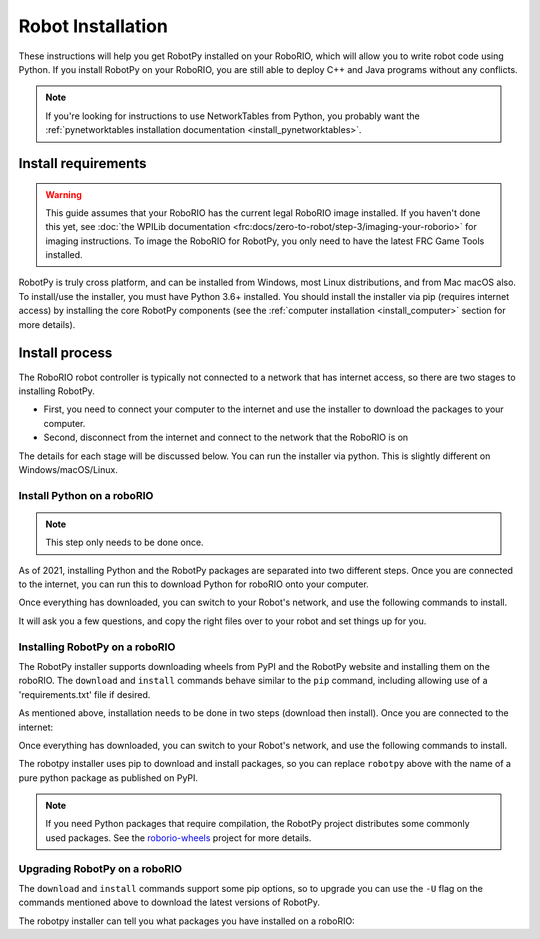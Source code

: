 
.. _install_robotpy:

Robot Installation
==================

These instructions will help you get RobotPy installed on your RoboRIO, which will
allow you to write robot code using Python. If you install RobotPy on your
RoboRIO, you are still able to deploy C++ and Java programs without any conflicts.

.. note:: If you're looking for instructions to use NetworkTables from Python,
          you probably want the :ref:`pynetworktables installation documentation
          <install_pynetworktables>`.

Install requirements
--------------------

.. warning:: This guide assumes that your RoboRIO has the current legal RoboRIO
             image installed. If you haven't done this yet, see :doc:`the WPILib
             documentation <frc:docs/zero-to-robot/step-3/imaging-your-roborio>`
             for imaging instructions. To image the RoboRIO for RobotPy, you
             only need to have the latest FRC Game Tools installed.

RobotPy is truly cross platform, and can be installed from Windows, most Linux
distributions, and from Mac macOS also. To install/use the installer, you must
have Python 3.6+ installed. You should install the installer via pip (requires
internet access) by installing the core RobotPy components (see the 
:ref:`computer installation <install_computer>` section for more details).

.. tab:: Windows

   .. code-block:: sh

      py -3 -m pip install robotpy

.. tab:: Linux/macOS

   .. code-block:: sh

      pip3 install robotpy

Install process
---------------

The RoboRIO robot controller is typically not connected to a network that has
internet access, so there are two stages to installing RobotPy.

* First, you need to connect your computer to the internet and use the installer
  to download the packages to your computer.
* Second, disconnect from the internet and connect to the network that the RoboRIO
  is on

The details for each stage will be discussed below. You can run the installer via
python. This is slightly different on Windows/macOS/Linux.

Install Python on a roboRIO
~~~~~~~~~~~~~~~~~~~~~~~~~~~

.. note:: This step only needs to be done once. 

As of 2021, installing Python and the RobotPy packages are separated into 
two different steps. Once you are connected to the internet, you can run this
to download Python for roboRIO onto your computer.

.. tab:: Windows

   .. code-block:: sh

      py -3 -m robotpy_installer download-python

.. tab:: Linux/macOS

   .. code-block:: sh

      robotpy-installer download-python

Once everything has downloaded, you can switch to your Robot's network, and
use the following commands to install.

.. tab:: Windows

   .. code-block:: sh

      py -3 -m robotpy_installer install-python

.. tab:: Linux/macOS

   .. code-block:: sh

      robotpy-installer install-python

It will ask you a few questions, and copy the right files over to your robot
and set things up for you. 

Installing RobotPy on a roboRIO
~~~~~~~~~~~~~~~~~~~~~~~~~~~~~~~

The RobotPy installer supports downloading wheels from PyPI and the RobotPy
website and installing them on the roboRIO. The ``download`` and ``install``
commands behave similar to the ``pip`` command, including allowing use of 
a 'requirements.txt' file if desired.

As mentioned above, installation needs to be done in two steps (download then
install). Once you are connected to the internet:

.. tab:: Windows

   .. code-block:: sh

      py -3 -m robotpy_installer download robotpy

.. tab:: Linux/macOS

   .. code-block:: sh

      robotpy-installer download robotpy

.. seealso:: This command only downloads the core RobotPy packages. See additional
             details for installing :ref:`optional/vendor components
             <robotpy_components>`

Once everything has downloaded, you can switch to your Robot's network, and
use the following commands to install.

.. tab:: Windows

   .. code-block:: sh

      py -3 -m robotpy_installer install robotpy

.. tab:: Linux/macOS

   .. code-block:: sh

      robotpy-installer install robotpy

The robotpy installer uses pip to download and install packages, so you can 
replace ``robotpy`` above with the name of a pure python package as published
on PyPI.

.. note:: If you need Python packages that require compilation, the RobotPy 
          project distributes some commonly used packages. See the
          `roborio-wheels <https://github.com/robotpy/roborio-wheels/>`_
          project for more details.

Upgrading RobotPy on a roboRIO
~~~~~~~~~~~~~~~~~~~~~~~~~~~~~~

The ``download`` and ``install`` commands support some pip options, so to 
upgrade you can use the ``-U`` flag on the commands mentioned above to
download the latest versions of RobotPy.

.. tab:: Windows

   .. code-block:: sh

      py -3 -m robotpy_installer download -U robotpy

.. tab:: Linux/macOS

   .. code-block:: sh

      robotpy-installer download -U robotpy

The robotpy installer can tell you what packages you have installed on a 
roboRIO:

.. tab:: Windows

   .. code-block:: sh

      py -3 -m robotpy_installer list

.. tab:: Linux/macOS

   .. code-block:: sh

      robotpy-installer list
